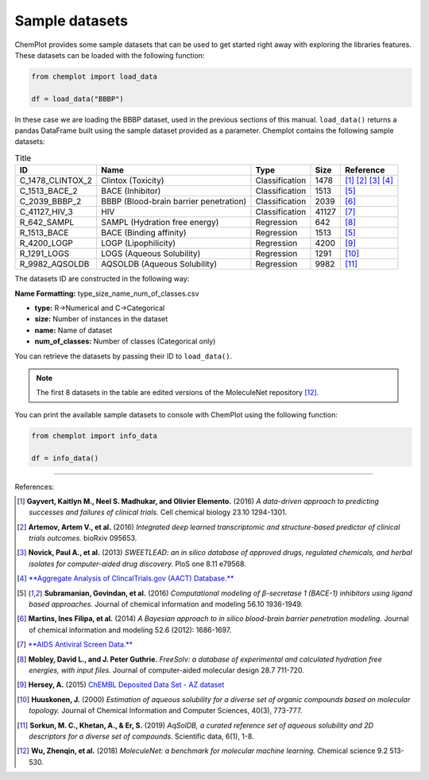 Sample datasets
===============

ChemPlot provides some sample datasets that can be used to get started right away 
with exploring the libraries features. These datasets can be loaded with the following 
function:

.. code:: python3

    from chemplot import load_data
    
    df = load_data("BBBP")

In these case we are loading the BBBP dataset, used in the previous sections of this
manual. ``load_data()`` returns a pandas DataFrame built using the sample dataset
provided as a parameter.
Chemplot contains the following sample datasets:

.. list-table:: Title
   :header-rows: 1

   * - ID
     - Name
     - Type
     - Size
     - Reference
   * - C_1478_CLINTOX_2
     - Clintox (Toxicity)
     - Classification
     - 1478
     - [1]_ [2]_ [3]_ [4]_
   * - C_1513_BACE_2
     - BACE (Inhibitor)
     - Classification
     - 1513
     - [5]_
   * - C_2039_BBBP_2
     - BBBP (Blood-brain barrier penetration)
     - Classification
     - 2039
     - [6]_
   * - C_41127_HIV_3
     - HIV
     - Classification
     - 41127
     - [7]_

   * - R_642_SAMPL
     - SAMPL (Hydration free energy)
     - Regression
     - 642
     - [8]_
   * - R_1513_BACE
     - BACE (Binding affinity)
     - Regression
     - 1513
     - [5]_
   * - R_4200_LOGP
     - LOGP (Lipophilicity)
     - Regression
     - 4200
     - [9]_
   * - R_1291_LOGS
     - LOGS (Aqueous Solubility)
     - Regression
     - 1291
     - [10]_
   * - R_9982_AQSOLDB
     - AQSOLDB (Aqueous Solubility)
     - Regression
     - 9982
     - [11]_

The datasets ID are constructed in the following way:

**Name Formatting:** type_size_name_num_of_classes.csv

- **type:** R->Numerical and C->Categorical
- **size:** Number of instances in the dataset
- **name:** Name of dataset
- **num_of_classes:** Number of classes (Categorical only)

You can retrieve the datasets by passing their ID to ``load_data()``. 

.. note::

   The first 8 datasets in the table are edited versions of the MoleculeNet repository [12]_.

You can print the available sample datasets to console with ChemPlot using the following 
function:

.. code:: python3

    from chemplot import info_data
    
    df = info_data()

--------------

.. raw:: html

   <h3>

References:

.. raw:: html

   </h3>

.. [1] **Gayvert, Kaitlyn M., Neel S. Madhukar, and Olivier Elemento.** (2016) `A data-driven approach to predicting successes and failures of clinical trials.` Cell chemical biology 23.10 1294-1301.
.. [2] **Artemov, Artem V., et al.** (2016) `Integrated deep learned transcriptomic and structure-based predictor of clinical trials outcomes.` bioRxiv 095653.
.. [3] **Novick, Paul A., et al.** (2013) `SWEETLEAD: an in silico database of approved drugs, regulated chemicals, and herbal isolates for computer-aided drug discovery.` PloS one 8.11 e79568.
.. [4] `**Aggregate Analysis of ClincalTrials.gov (AACT) Database.** <https://www.ctti-clinicaltrials.org/aact-database>`_
.. [5] **Subramanian, Govindan, et al.** (2016) `Computational modeling of β-secretase 1 (BACE-1) inhibitors using ligand based approaches.` Journal of chemical information and modeling 56.10 1936-1949.
.. [6] **Martins, Ines Filipa, et al.** (2014) `A Bayesian approach to in silico blood-brain barrier penetration modeling.` Journal of chemical information and modeling 52.6 (2012): 1686-1697.
.. [7] `**AIDS Antiviral Screen Data.** <https://wiki.nci.nih.gov/display/NCIDTPdata/AIDS+Antiviral+Screen+Data>`_
.. [8] **Mobley, David L., and J. Peter Guthrie.** `FreeSolv: a database of experimental and calculated hydration free energies, with input files.` Journal of computer-aided molecular design 28.7 711-720.
.. [9] **Hersey, A.** (2015) `ChEMBL Deposited Data Set - AZ dataset <https://doi.org/10.6019/chembl3301361>`_
.. [10] **Huuskonen, J.** (2000) `Estimation of aqueous solubility for a diverse set of organic compounds based on molecular topology.` Journal of Chemical Information and Computer Sciences, 40(3), 773-777.
.. [11] **Sorkun, M. C., Khetan, A., & Er, S.** (2019) `AqSolDB, a curated reference set of aqueous solubility and 2D descriptors for a diverse set of compounds.` Scientific data, 6(1), 1-8.
.. [12] **Wu, Zhenqin, et al.** (2018) `MoleculeNet: a benchmark for molecular machine learning.` Chemical science 9.2 513-530.
